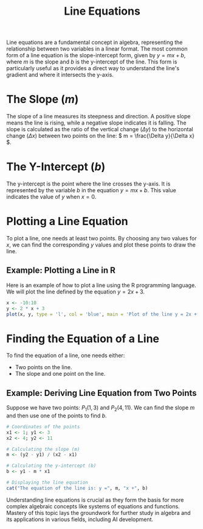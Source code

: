 #+title: Line Equations
#+PROPERTY: header-args:R :cache yes :results output graphics file :exports code :tangle yes
#+TODO: Examples buggy

Line equations are a fundamental concept in algebra, representing the relationship between two variables in a linear format. The most common form of a line equation is the slope-intercept form, given by \( y = mx + b \), where \( m \) is the slope and \( b \) is the y-intercept of the line. This form is particularly useful as it provides a direct way to understand the line's gradient and where it intersects the y-axis.

* The Slope (\( m \))
  The slope of a line measures its steepness and direction. A positive slope means the line is rising, while a negative slope indicates it is falling. The slope is calculated as the ratio of the vertical change (\( \Delta y \)) to the horizontal change (\( \Delta x \)) between two points on the line: \( m = \frac{\Delta y}{\Delta x} \).

* The Y-Intercept (\( b \))
  The y-intercept is the point where the line crosses the y-axis. It is represented by the variable \( b \) in the equation \( y = mx + b \). This value indicates the value of \( y \) when \( x = 0 \).

* Plotting a Line Equation
  To plot a line, one needs at least two points. By choosing any two values for \( x \), we can find the corresponding \( y \) values and plot these points to draw the line.

** Example: Plotting a Line in R
   Here is an example of how to plot a line using the R programming language. We will plot the line defined by the equation \( y = 2x + 3 \).

#+BEGIN_SRC R :exports both :file line_plot.png
x <- -10:10
y <- 2 * x + 3
plot(x, y, type = 'l', col = 'blue', main = 'Plot of the line y = 2x + 3')
#+END_SRC

#+RESULTS:

* Finding the Equation of a Line
  To find the equation of a line, one needs either:
  - Two points on the line.
  - The slope and one point on the line.

** Example: Deriving Line Equation from Two Points
   Suppose we have two points: \( P_1(1, 3) \) and \( P_2(4, 11) \). We can find the slope \( m \) and then use one of the points to find \( b \).

#+BEGIN_SRC R :exports code
# Coordinates of the points
x1 <- 1; y1 <- 3
x2 <- 4; y2 <- 11

# Calculating the slope (m)
m <- (y2 - y1) / (x2 - x1)

# Calculating the y-intercept (b)
b <- y1 - m * x1

# Displaying the line equation
cat("The equation of the line is: y =", m, "x +", b)
#+END_SRC

#+RESULTS:


Understanding line equations is crucial as they form the basis for more complex algebraic concepts like systems of equations and functions. Mastery of this topic lays the groundwork for further study in algebra and its applications in various fields, including AI development.
